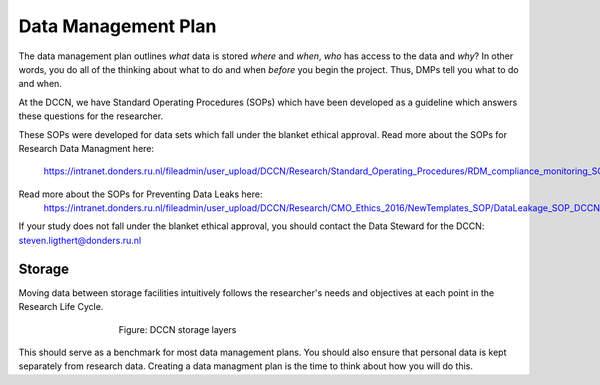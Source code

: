 Data Management Plan
************

The data management plan outlines *what* data is stored *where* and *when*, *who* has access to the data and *why*?
In other words, you do all of the thinking about what to do and when *before* you begin the project. 
Thus, DMPs tell you what to do and when.

At the DCCN, we have Standard Operating Procedures (SOPs) which have been developed as a guideline which answers these questions for the researcher.

These SOPs were developed for data sets which fall under the blanket ethical approval. 
Read more about the SOPs for Research Data Managment here:
  https://intranet.donders.ru.nl/fileadmin/user_upload/DCCN/Research/Standard_Operating_Procedures/RDM_compliance_monitoring_SOP_20180621.pdf

Read more about the SOPs for Preventing Data Leaks here: 
  https://intranet.donders.ru.nl/fileadmin/user_upload/DCCN/Research/CMO_Ethics_2016/NewTemplates_SOP/DataLeakage_SOP_DCCN_version_1_0_Sept_2016_newtemplate_01.pdf

If your study does not fall under the blanket ethical approval, you should contact the Data Steward for the DCCN: steven.ligthert@donders.ru.nl

Storage
===========
Moving data between storage facilities intuitively follows the researcher's needs and objectives at each point in the Research Life Cycle. 

.. figure:: Storage-layers-dccn.png
    :figwidth: 60%
    :align: center

    Figure: DCCN storage layers


This should serve as a benchmark for most data management plans. 
You should also ensure that personal data is kept separately from research data. 
Creating a data managment plan is the time to think about how you will do this.